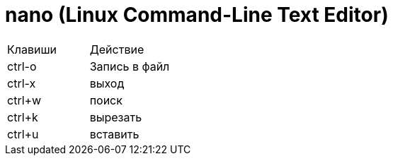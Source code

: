 = nano (Linux Command-Line Text Editor)

|===
|Клавиши |Действие
|ctrl-o |
Запись в файл
|ctrl-x |
выход
|ctrl+w |
поиск
|ctrl+k |
вырезать
|ctrl+u |
вставить
|===
